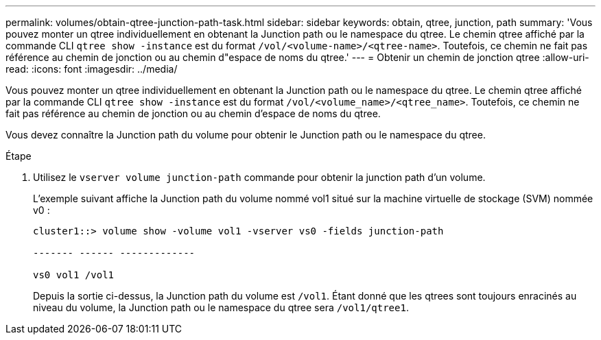 ---
permalink: volumes/obtain-qtree-junction-path-task.html 
sidebar: sidebar 
keywords: obtain, qtree, junction, path 
summary: 'Vous pouvez monter un qtree individuellement en obtenant la Junction path ou le namespace du qtree. Le chemin qtree affiché par la commande CLI `qtree show -instance` est du format `/vol/<volume-name>/<qtree-name>`. Toutefois, ce chemin ne fait pas référence au chemin de jonction ou au chemin d"espace de noms du qtree.' 
---
= Obtenir un chemin de jonction qtree
:allow-uri-read: 
:icons: font
:imagesdir: ../media/


[role="lead"]
Vous pouvez monter un qtree individuellement en obtenant la Junction path ou le namespace du qtree. Le chemin qtree affiché par la commande CLI `qtree show -instance` est du format `/vol/<volume_name>/<qtree_name>`. Toutefois, ce chemin ne fait pas référence au chemin de jonction ou au chemin d'espace de noms du qtree.

Vous devez connaître la Junction path du volume pour obtenir le Junction path ou le namespace du qtree.

.Étape
. Utilisez le `vserver volume junction-path` commande pour obtenir la junction path d'un volume.
+
L'exemple suivant affiche la Junction path du volume nommé vol1 situé sur la machine virtuelle de stockage (SVM) nommée v0 :

+
[listing]
----
cluster1::> volume show -volume vol1 -vserver vs0 -fields junction-path

------- ------ -------------

vs0 vol1 /vol1
----
+
Depuis la sortie ci-dessus, la Junction path du volume est `/vol1`. Étant donné que les qtrees sont toujours enracinés au niveau du volume, la Junction path ou le namespace du qtree sera `/vol1/qtree1`.


